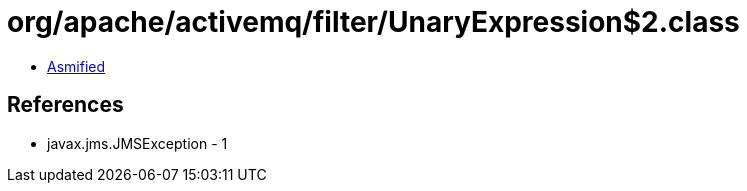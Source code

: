 = org/apache/activemq/filter/UnaryExpression$2.class

 - link:UnaryExpression$2-asmified.java[Asmified]

== References

 - javax.jms.JMSException - 1
